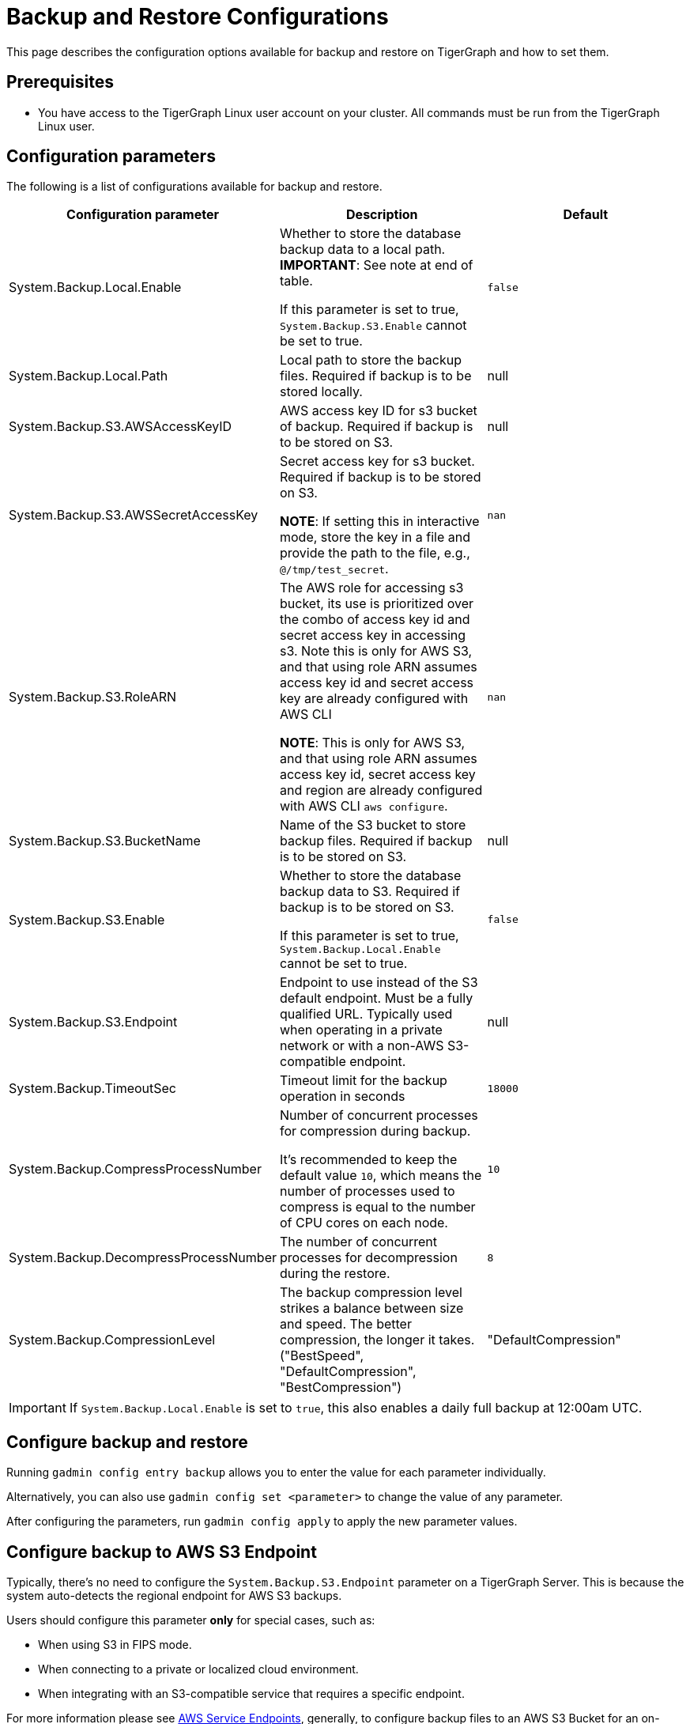 = Backup and Restore Configurations

This page describes the configuration options available for backup and restore on TigerGraph and how to set them.

== Prerequisites
* You have access to the TigerGraph Linux user account on your cluster.
All commands must be run from the TigerGraph Linux user.

== Configuration parameters

The following is a list of configurations available for backup and restore.

|===
|Configuration parameter |Description |Default

|System.Backup.Local.Enable |Whether to store the database backup data to a local path. *IMPORTANT*: See note at end of table.

If this parameter is set to true, `System.Backup.S3.Enable` cannot be set to true.
|`false`

|System.Backup.Local.Path |Local path to store the backup files.
Required if backup is to be stored locally. |null

|System.Backup.S3.AWSAccessKeyID |AWS access key ID for s3 bucket of
backup.
Required if backup is to be stored on S3. |null

|System.Backup.S3.AWSSecretAccessKey |Secret access key for s3
bucket.
Required if backup is to be stored on S3.

*NOTE*: If setting this in interactive mode, store the key in a file and provide the path to the file, e.g., `@/tmp/test_secret`.
|`+nan+`

|System.Backup.S3.RoleARN |The AWS role for accessing s3 bucket, its use is prioritized over the combo of access key id and secret access key in accessing s3. Note this is only for AWS S3, and that using role ARN assumes access key id and secret access key are already configured with AWS CLI

*NOTE*: This is only for AWS S3, and that using role ARN assumes access key id, secret access key and region are already configured with AWS CLI `aws configure`.
|`+nan+`

|System.Backup.S3.BucketName |Name of the S3 bucket to store backup files.
Required if backup is to be stored on S3.|null

|System.Backup.S3.Enable |Whether to store the database backup data to S3.
Required if backup is to be stored on S3.

If this parameter is set to true, `System.Backup.Local.Enable` cannot be set to true.|`+false+`

|System.Backup.S3.Endpoint | Endpoint to use instead of the S3 default endpoint. Must be a fully qualified URL.
Typically used when operating in a private network or with a non-AWS S3-compatible endpoint. | null

|System.Backup.TimeoutSec |Timeout limit for the backup operation in seconds |`+18000+`

|System.Backup.CompressProcessNumber | Number of concurrent processes for compression during backup.

It's recommended to keep the default value `10`, which means the number of processes used to compress is equal to the number of CPU cores on each node.
| `10`

|System.Backup.DecompressProcessNumber | The number of concurrent processes for decompression during the restore.
| `8`

|System.Backup.CompressionLevel |The backup compression level strikes a balance between size and speed. The better compression, the longer it takes.
("BestSpeed", "DefaultCompression", "BestCompression")
| "DefaultCompression"
|===

IMPORTANT: If `System.Backup.Local.Enable` is set to `true`, this also enables a daily full backup at 12:00am UTC.

== Configure backup and restore

Running `gadmin config entry backup` allows you to enter the value for each parameter individually.

Alternatively, you can also use `gadmin config set <parameter>` to change the value of any parameter.

After configuring the parameters, run `gadmin config apply` to apply the new parameter values.

== Configure backup to AWS S3 Endpoint

Typically, there's no need to configure the `System.Backup.S3.Endpoint` parameter on a TigerGraph Server.
This is because the system auto-detects the regional endpoint for AWS S3 backups.

.Users should configure this parameter *only* for special cases, such as:
* When using S3 in FIPS mode.
* When connecting to a private or localized cloud environment.
* When integrating with an S3-compatible service that requires a specific endpoint.

For more information please see https://docs.aws.amazon.com/general/latest/gr/s3.html#s3_region[AWS Service Endpoints], generally,
to configure backup files to an AWS S3 Bucket for an on-premise TigerGraph Server cluster, users need to complete the following steps:

. Create an S3 bucket in AWS
. Create an AWS IAM user
. Create an IAM policy that ensures the IAM user has sufficient access to the bucket itself, and contents within the bucket
+
[console,]
----
{
    "Version": "2012-10-17",
    "Statement": [
        {
            "Action": [
                "s3:PutObject",
                "s3:ListBucket",
                "s3:GetObject",
                "s3:GetBucketLocation"
            ],
            "Effect": "Allow",
            "Resource": [
                "arn:aws:s3:::<bucket-name>",
                "arn:aws:s3:::<bucket-name>/*"
            ]
        }
    ]
}
----

. Create an `AccessKeyID` and `SecretAccessKey` for the IAM user
+
Long-lived credentials are what TigerGraph clusters use to authenticate to AWS as the IAM user.
Allowing TigerGraph access to put backup files into the S3 bucket.
Also, to read/copy the files during the restore process.
+
NOTE: TigerGraph does not support short-lived credentials as of TigerGraph 3.9.3.

. Configure each of the following parameters on the linux command line:
+
.Enable storing backup data in S3
[console,]
----
gadmin config set "System.Backup.S3.Enable" "true"
----
+
.Specify bucket name
[console,]
----
gadmin config set "System.Backup.S3.BucketName" "<bucket-name>"
----
+
.Set S3 backup AccessKeyID
[console,]
----
gadmin config set "System.Backup.S3.AWSAccessKeyID" "<access-key-id>"
----
+
.Set S3 backup SecretAccessKey
[console,]
----
gadmin config set "System.Backup.S3.AWSSecretAccessKey" "<secret-access-key>"
----
+
.Alternatively, instead of using `AccessKeyID` and `SecretAccessKey`, you may use AWS Role ARN for the authentication
[console,]
----
gadmin config set "System.Backup.S3.RoleARN" "<aws-role-arn>"
----
+
.Apply the new parameter values
[console,]
----
gadmin config apply -y
----
+
.Restart all services
[console,]
----
gadmin restart all -y
----
